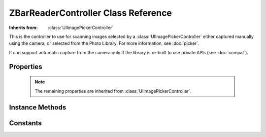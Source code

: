 ZBarReaderController Class Reference
====================================

.. class:: ZBarReaderController

   :Inherits from: :class:`UIImagePickerController`

   This is the controller to use for scanning images selected by a
   :class:`UIImagePickerController` either captured manually using the camera,
   or selected from the Photo Library.  For more information, see
   :doc:`picker`.

   It can support automatic capture from the camera only if the library is
   re-built to use private APIs (see :doc:`compat`).


Properties
----------

   .. member:: ZBarImageScanner *scanner

      Access to the image scanner for configuration. (read-only)

   .. member:: id<ZBarReaderDelegate> readerDelegate

      The delegate that will be notified when new barcode results are
      available.

   .. member:: BOOL showsZBarControls

      Whether to display a default control set consisting of cancel, scan and
      info buttons.  Disable these if you provide your own controls using the
      :member:`cameraOverlayView`.  Enabling this automatically disables the
      system controls :member:`showsCameraControls`.  (Default ``YES``).

   .. member:: BOOL showsHelpOnFail

      Whether to automatically display the integrated help viewer when an
      image fails to decode.  Even if this is disabled, the integrated help
      may still be presented manually using ``showHelpWithReason:``.
      (Default ``YES``)

   .. member:: ZBarReaderControllerCameraMode cameraMode

      Scanning mode to use with the camera.  It is generally appropriate to
      leave this at the default.

   .. member:: BOOL tracksSymbols

      Whether to display the tracking rectangle around detected barcodes.

   .. member:: BOOL takesPicture

      Whether to take a full picture (with ``takePicture``) when a barcode
      is detected with ``ZBarReaderControllerCameraModeSampling``.  The
      resulting image will be delayed from the actual decode.

   .. member:: BOOL enableCache

      This property is deprecated and should not be modified.

   .. member:: CGRect scanCrop

      Crop images before scanning.  The original image will be cropped to this
      rectangle, which should be in normalized image coordinates, x-axis
      major.  Defaults to the full image ``{{0, 0}, {1, 1}}``.

   .. member:: NSInteger maxScanDimension

      Scale image to scan.  After cropping, the image will be scaled if
      necessary, such that neither of its dimensions exceed this value.
      Defaults to 640.

   .. note::

      The remaining properties are inherited from
      :class:`UIImagePickerController`.

   .. member:: UIImagePickerControllerSourceType sourceType

      Image source.  Use to select between the camera and photo library.

   .. member:: BOOL showsCameraControls

      Whether to display the system camera controls.  Overridden to ``NO``
      when :member:`showsZBarControls` is ``YES``.

   .. member:: UIView *cameraOverlayView

      A custom view to display over the camera preview.  The tracking layer
      and default controls will be added to this view if they are enabled.

   .. member:: CGAffineTransform cameraViewTransform

      A transform to apply to the camera preview.  Ignored by the reader.
      Possibly useful for eg, a digital zoom effect.

   .. member:: BOOL allowsEditing

      Whether to enable the system image editing dialog after a picture is
      taken.  Possibly useful to improve reader results in some cases using
      manual intervention.


Instance Methods
----------------

   .. _`showHelpWithReason:`:
   .. describe:: - (void) showHelpWithReason:(NSString*)reason

      Display the integrated help browser.  Use this with custom overlays if
      you don't also want to create your own help view.  Should only be called
      when the reader is displayed.  The ``reason`` argument will be passed to
      the :func:`onZBarHelp` javascript function.

      :reason: A string parameter passed to javascript.

   .. _`scanImage:`:
   .. describe:: - (id <NSFastEnumeration>) scanImage:(CGImageRef)image

      Scan an image for barcodes.  This is a wrapper around
      ``scanner.scanImage`` that applies scanCrop and maxScanDimension.  Some
      additional result filtering is also performed.

      :image: A :class:`CGImage` to scan.
      :Returns: The result set containing :class:`ZBarSymbol` objects.


Constants
---------

.. type:: ZBarReaderControllerCameraMode

   The scanning mode to use with the camera.

   ZBarReaderControllerCameraModeDefault
      The standard mode provided by UIImagePickerController - the user
      manually captures an image by tapping a control.  This is the default
      unless private APIs are enabled.

   ZBarReaderControllerCameraModeSampling
      Automatically capture by taking screenshots with
      :func:`UIGetScreenImage`.  Resolution is limited to the screen
      resolution, so this mode is inappropriate for longer codes.  Only
      available when private APIs are enabled, and becomes the default mode in
      that case.

   ZBarReaderControllerCameraModeSequence
      Experimental mode that automatically scans by "rapidly" scanning
      pictures captured with ``takePicture``.  Not recommended for serious
      use.

.. c:var:: NSString *ZBarReaderControllerResults

   The info dictionary key used to return decode results to
   ``imagePickerController:didFinishPickingMediaWithInfo:``
